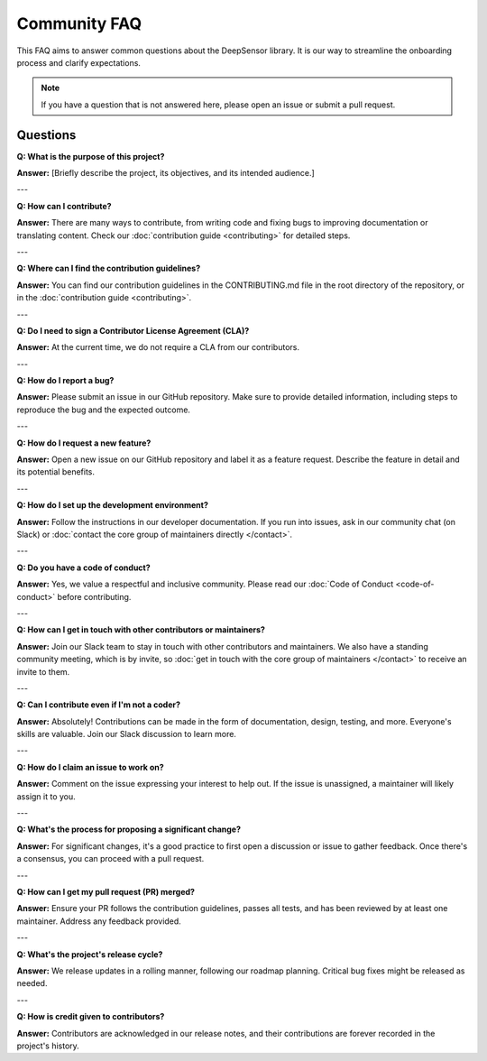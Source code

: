 =============
Community FAQ
=============

This FAQ aims to answer common questions about the DeepSensor library. It is our way to streamline the onboarding process and clarify expectations. 

.. note::

    If you have a question that is not answered here, please open an issue or submit a pull request.

Questions
---------

**Q: What is the purpose of this project?**

**Answer:** [Briefly describe the project, its objectives, and its intended audience.]

---

**Q: How can I contribute?**

**Answer:** There are many ways to contribute, from writing code and fixing bugs to improving documentation or translating content. Check our :doc:`contribution guide <contributing>` for detailed steps.

---

**Q: Where can I find the contribution guidelines?**

**Answer:** You can find our contribution guidelines in the CONTRIBUTING.md file in the root directory of the repository, or in the :doc:`contribution guide <contributing>`.

---

**Q: Do I need to sign a Contributor License Agreement (CLA)?**

**Answer:** At the current time, we do not require a CLA from our contributors.

---

**Q: How do I report a bug?**

**Answer:** Please submit an issue in our GitHub repository. Make sure to provide detailed information, including steps to reproduce the bug and the expected outcome.

---

**Q: How do I request a new feature?**

**Answer:** Open a new issue on our GitHub repository and label it as a feature request. Describe the feature in detail and its potential benefits.

---

**Q: How do I set up the development environment?**

**Answer:** Follow the instructions in our developer documentation. If you run into issues, ask in our community chat (on Slack) or :doc:`contact the core group of maintainers directly </contact>`.

---

**Q: Do you have a code of conduct?**

**Answer:** Yes, we value a respectful and inclusive community. Please read our :doc:`Code of Conduct <code-of-conduct>` before contributing.

---

**Q: How can I get in touch with other contributors or maintainers?**

**Answer:** Join our Slack team to stay in touch with other contributors and maintainers. We also have a standing community meeting, which is by invite, so :doc:`get in touch with the core group of maintainers </contact>` to receive an invite to them.

---

**Q: Can I contribute even if I'm not a coder?**

**Answer:** Absolutely! Contributions can be made in the form of documentation, design, testing, and more. Everyone's skills are valuable. Join our Slack discussion to learn more.

---

**Q: How do I claim an issue to work on?**

**Answer:** Comment on the issue expressing your interest to help out. If the issue is unassigned, a maintainer will likely assign it to you.

---

**Q: What's the process for proposing a significant change?**

**Answer:** For significant changes, it's a good practice to first open a discussion or issue to gather feedback. Once there's a consensus, you can proceed with a pull request.

---

**Q: How can I get my pull request (PR) merged?**

**Answer:** Ensure your PR follows the contribution guidelines, passes all tests, and has been reviewed by at least one maintainer. Address any feedback provided.

---

**Q: What's the project's release cycle?**

**Answer:** We release updates in a rolling manner, following our roadmap planning. Critical bug fixes might be released as needed.

---

**Q: How is credit given to contributors?**

**Answer:** Contributors are acknowledged in our release notes, and their contributions are forever recorded in the project's history.


..
    TODO: write more questions and answers here.
